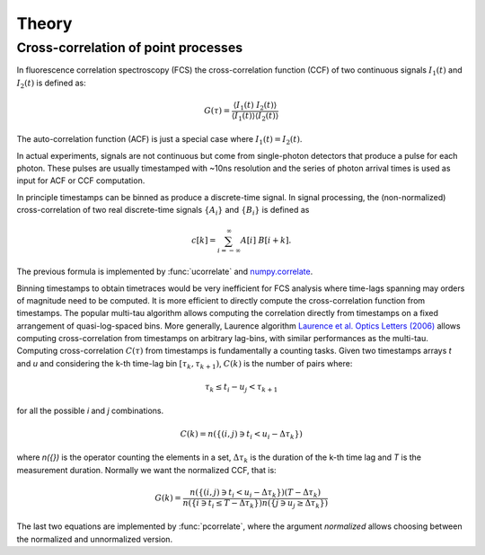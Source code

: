 ============
Theory
============

.. module:: pycorrelate.pycorrelate

Cross-correlation of point processes
====================================

In fluorescence correlation spectroscopy (FCS) the
cross-correlation function (CCF)
of two continuous signals :math:`I_1(t)` and
:math:`I_2(t)` is defined as:

.. math::
    G(\tau) = \frac{\langle I_1(t)\; I_2(t) \rangle}
                   {\langle I_1(t)\rangle\langle I_2(t) \rangle}

The auto-correlation function (ACF) is just a special case where
:math:`I_1(t) = I_2(t)`.

In actual experiments, signals are not continuous but come from
single-photon detectors that produce a pulse for each photon. These pulses
are usually timestamped with ~10ns resolution and the series of photon
arrival times is used as input for ACF or CCF computation.

In principle timestamps can be binned as produce a discrete-time signal.
In signal processing, the (non-normalized) cross-correlation of two
real discrete-time signals :math:`\{A_i\}` and
:math:`\{B_i\}` is defined as

.. math::
    c[k] = \sum_{i=-\infty}^{\infty} A[i]\ B[i+k].

The previous formula is implemented by :func:`ucorrelate` and
`numpy.correlate <https://docs.scipy.org/doc/numpy/reference/generated/numpy.correlate.html#numpy.correlate>`__.

Binning timestamps to obtain timetraces would be very inefficient for FCS
analysis where time-lags spanning may orders of magnitude need to be computed.
It is more efficient to directly compute the cross-correlation function from
timestamps.
The popular multi-tau algorithm allows computing the correlation directly
from timestamps on a fixed arrangement of quasi-log-spaced bins.
More generally, Laurence algorithm
`Laurence et al. Optics Letters (2006) <https://doi.org/10.1364/OL.31.000829>`__
allows computing cross-correlation from timestamps on arbitrary lag-bins,
with similar performances as the multi-tau.
Computing cross-correlation :math:`C(\tau)` from timestamps is fundamentally
a counting tasks. Given two timestamps arrays *t* and *u* and
considering the k-th time-lag bin :math:`[\tau_k, \tau_{k+1})`,
:math:`C(k)` is the number of pairs where:

.. math::
    \tau_k \le t_i - u_j < \tau_{k+1}

for all the possible *i* and *j* combinations.

.. math::
    C(k) = n(\{(i,j) \ni t_i < u_i - \Delta\tau_k\})

where `n({})` is the operator counting the elements in a set,
:math:`\Delta\tau_k` is the duration of the k-th time lag and *T*
is the measurement duration.
Normally we want the normalized CCF, that is:

.. math::
    G(k) = \frac{n(\{(i,j) \ni t_i < u_i - \Delta\tau_k\})(T-\Delta\tau_k)}
                {n(\{i \ni t_i \le T - \Delta\tau_k\})n(\{j \ni u_j \ge \Delta\tau_k\})}

The last two equations are implemented by :func:`pcorrelate`,
where the argument `normalized` allows choosing between the normalized
and unnormalized version.
